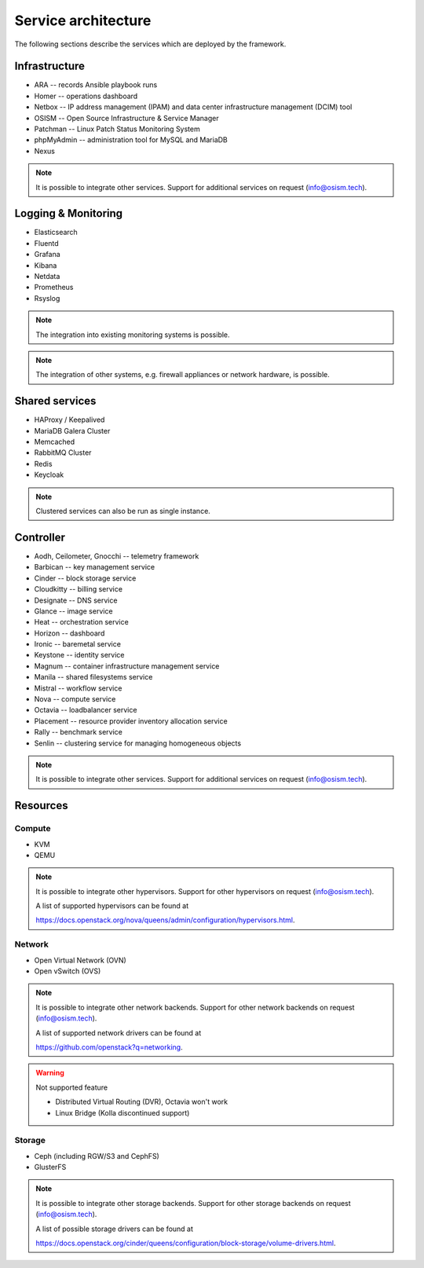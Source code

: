 ====================
Service architecture
====================

The following sections describe the services which are deployed by the framework.

Infrastructure
==============

* ARA -- records Ansible playbook runs
* Homer -- operations dashboard
* Netbox -- IP address management (IPAM) and data center infrastructure management (DCIM) tool
* OSISM -- Open Source Infrastructure & Service Manager
* Patchman -- Linux Patch Status Monitoring System
* phpMyAdmin -- administration tool for MySQL and MariaDB
* Nexus

.. note::

   It is possible to integrate other services. Support for additional services on request (info@osism.tech).

Logging & Monitoring
====================

* Elasticsearch
* Fluentd
* Grafana
* Kibana
* Netdata
* Prometheus
* Rsyslog

.. note::

   The integration into existing monitoring systems is possible.

.. note::

   The integration of other systems, e.g. firewall appliances or network hardware, is possible.

Shared services
===============

* HAProxy / Keepalived
* MariaDB Galera Cluster
* Memcached
* RabbitMQ Cluster
* Redis
* Keycloak

.. note::

   Clustered services can also be run as single instance.

Controller
==========

* Aodh, Ceilometer, Gnocchi -- telemetry framework
* Barbican -- key management service
* Cinder -- block storage service
* Cloudkitty -- billing service
* Designate -- DNS service
* Glance -- image service
* Heat -- orchestration service
* Horizon -- dashboard
* Ironic -- baremetal service
* Keystone -- identity service
* Magnum -- container infrastructure management service
* Manila -- shared filesystems service
* Mistral -- workflow service
* Nova -- compute service
* Octavia -- loadbalancer service
* Placement -- resource provider inventory allocation service
* Rally -- benchmark service
* Senlin -- clustering service for managing homogeneous objects

.. note::

   It is possible to integrate other services. Support for additional services on request (info@osism.tech).

Resources
=========

Compute
-------

* KVM
* QEMU

.. note::

   It is possible to integrate other hypervisors. Support for other hypervisors on request (info@osism.tech).

   A list of supported hypervisors can be found at

   https://docs.openstack.org/nova/queens/admin/configuration/hypervisors.html.

Network
-------

* Open Virtual Network (OVN)
* Open vSwitch (OVS)

.. note::

   It is possible to integrate other network backends. Support for other network backends on request (info@osism.tech).

   A list of supported network drivers can be found at

   https://github.com/openstack?q=networking.

.. warning::

    Not supported feature
 
    * Distributed Virtual Routing (DVR), Octavia won't work 
    * Linux Bridge (Kolla discontinued support)

Storage
-------

* Ceph (including RGW/S3 and CephFS)
* GlusterFS

.. note::

   It is possible to integrate other storage backends. Support for other storage backends on request (info@osism.tech).

   A list of possible storage drivers can be found at

   https://docs.openstack.org/cinder/queens/configuration/block-storage/volume-drivers.html.
